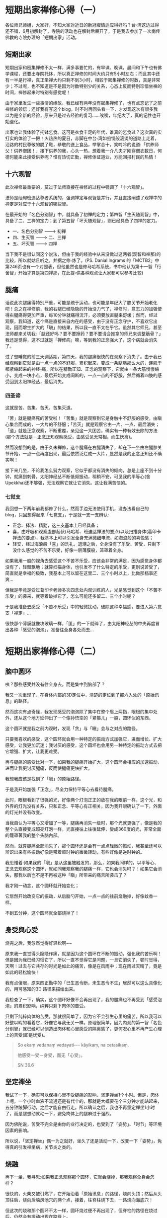 * 短期出家禅修心得（一）
各位师兄师姐，大家好，不知大家对近日的新冠疫情适应得好吗？台▫湾这边过得还不错，6月初解封了，寺院的活动也在解封后展开了，于是我去参加了一次南传佛教的寺院办理的「短期出家」活动。

** 短期出家

短期出家和密集禅修不太一样，满多事要忙的，有早课、晚课，晨间和下午也有佛学课程，还要出寺院托钵，所以真正禅修的时间大约只有5小时左右；而且其中还有一半是行禅，真正坐禅大约只剩不到3小时，相较于密集禅修的时数，真是非常少；不过呢，也不知道是不是因为时数特别少的关系，心态上反而特别珍惜坐禅的时间，禅修起来时特别有感觉呢！

由于家里发生一些事情的缘故，我已经有两年没有密集禅修了，也有点忘记了之前禅修的领悟；还好我有写这个blog，时不时再回头看一下，才发现这次有很多我以为是全新的经验，原来只是过去经验的复习......唉唉，年纪大了，真的记性也开始退化。

出家也让我体验了托钵乞食。这可是衣食丰足的年代，谁真的乞食过？这次真的实打实的体验了一把！火热热的夏日，赤脚在中台▫湾如煎锅般滚烫的道路上走着，沿路的村民尊敬的脱了鞋，恭敬的送上食品，举掌合十，笑吟吟的说道:「供养师父！供养僧团！」接下供养的我，心头一热，想着我一介凡夫才刚穿僧衣数日，何德何能来此接受供养呢？惟有热切正勤，禅修体证道业，方能回报村民的热情！

[[./img/1-0.jpg]]

** 十六观智

此次禅修最重要的，莫过于法师直接在禅修的过程中强调了「十六观智」。

法师是缅甸班迪达尊者系统的，强调禅定与观智是并行，并且直接阐述了观禅中的禅定是对应于十六观智的哪些智。

在最开始的「名色分别智」中，就具备了初禅的定力；第四智「生灭随观智」中，具备了二、三禅的定力；到了第五智「坏灭随观智」，则已经具备了四禅的定力。

- 一、名色分别智 -﻿-﻿-> 初禅
- 四、生灭智 -﻿-﻿-> 二、三禅
- 五、坏灭智 -﻿-﻿-> 四禅

当下我不是很认同这个说法，但由于我的经验中从来没做过这两者(观智和禅那)的比较，所以就姑且听之，并据之修▫炼了。(PS. Danial Ingrams 的「MCTB2」中第246页也有一个对照表，但他虽然也是修马哈希系统，书中他认为第十一智「行舍智」开始才算是第四禅那，在此提▫供各种观点让大家都可以参考比较)

[[./img/1-1.png]]

** 腿痛

话说此次腿痛得特别严重，可能是疏于运动，也可能是年纪大了膝关节开始老化吧！总之在禅修前，我的右腿已经隐隐的开始没力气了，禅修时，意志力的加强使得右腿痛得更加严重，每10分钟就痛得流汗，必须要放直腿来舒缓；然而，经过观察，我知道，这个痛是直接来自内在的感受，由于没有正念守护，不喜欢它出现，因而增生扩大的「瞋」的结果，所以我一直不太在乎它。虽然其它师兄，甚至法师都来关切我:「腿还好吗？要不要擦药？要不要请会推拿的师兄来调整筋骨？」我还是觉得，这不过就是「禅修病」嘛，等到我的正念强大了，这个病就会消失了。

过了想睡觉的前三天调适期，第四天，我的腿痛很快的在观察下消失了。由于我已经观察到它就是由一点一点的不舒服，累积起来，变成一条腿筋那么大的，连肌于都紧缩起来的神经▫痛，所以在精勤正知、正念的观察下，它就由一条大筋慢慢缩小，变成一块小点，最后开始变成间断的，一点一点的不舒服，然后循着四肢的感受回到太阳神经丛，最后消失。

*** 四圣谛

这就是苦、苦集、苦灭，苦集灭道。

「苦」就是腿痛死的苦受啦！「苦集」就是观察到它是身触中不舒服的感受，由瞋心集合而成的，一大片的不舒服；「苦灭」就是观察它由一片、一点、最后消失；「道」就是正念观察，不断重覆，亲见这一大团苦，确实有一种有效去除的方法(那个方法就是－正念正知观察感受，由感受见无常相，而生厌离)。

然而没想到的是，由于久未禅修，这个腿痛在右腿消失了，却在下一坐由左腿膝关节开始，一点一点再度出现，最后依然泛烂成一大片，显然是我的正念正知还不确实啊！

接下来几坐，不论我怎么努力观察，它似乎都没有消失的倾向，总是上座不到十分钟，就痛到刺骨，太阳神经丛不断低频振动，稍稍不安，可见我的平等心(舍Upekkha)还不够强，无法观察它就让它消失。这让我满苦恼的。

*** 七觉支

我回想一下两年前我都修了什么，然而手边无法使用手机，没办法看自己的blog，只回想得起来「七觉支」，于是就一支一支辨认:

- 正念、择法、精勤，这三支基本上已经具备；
- 喜，由呼吸和观察腹部起伏(马哈希、班迪达禅法的要点)以及扫描身体(葛印卡禅法的要点)，我基本上可以引发全身充满微细电流，如海浪般的喜悦感；
- 轻安，经过海浪般「喜」的洗礼，退潮之后，全身没有了乐受、苦受，只剩下没什么感觉的不苦不乐受，好像一层薄膜般，笼罩着全身。

如果我用一般的视角去感受这个不苦不乐受，应该会非常的满足，因为感觉身体都没有了，轻飘飘地；就算扫描身体，也引发不了什么特定的乐受，更别说苦受了，简直就是幸福的极致，我基本上可以留在这里二、三个小时以上，比做那档事还爽...

但我是毕竟是受过葛印卡老师多次四念处内观训练的人，光是感觉到这个「不苦不乐受」的袭来，就等着破掉它了，怎么可能还多留二、三个小时呢？

于是我准备去感受「不苦不乐受」中的轻微扰动，破除这种幸福感，要进入第六觉支「禅定」...

很快那个薄膜就像块玻璃一样，「匡」的一下就碎了，由太阳神经丛的中央再度冒出各种「感受的泡泡」，准备往全身各处而去...

* 短期出家禅修心得（二）
** 脑中圆环

咦？那些感受并没有往全身去，而是集中到脑部了？

我又一次重现了，在身体内部的3D定位中，清楚的定位到了那六入处的「原始讯息」的路径。

然而这次有点奇怪，我发现感受的泡泡除了集中在整个眉上两指，眼根的集中处外，还从这个地方延伸出了一个像孙悟空的「紧箍儿」一般，圆环似的东西。

这个圆环就是我之前内观时，发现「贪」与「瞋」会与之对应的路径。

只要我喜欢的感受，这个圆环就会用一种特定的振动方式加强它，进而增长、扩大感受，让我更加沉迷；我讨厌的感受，这个圆坏也会用另一种特定的振动方式去把它增强、扩大，让我更难受。

再与腿痛的感受比对一下，如果我的腿痛开始扩大，这个圆环会相应的加速振动，进而让我更讨厌腿痛，反而使腿痛更快扩大。

我想我应该是找到了「瞋」的原始路径。

于是我开始加强「正念」，尽全力保持平等心去看待腿痛。

此时，眼根看到了很强的光，好像两个灯泡正正的放在我的眼前一样。这个光，和外界的灯光没有关系，只和正念、平等心有正相关，因为我开眼确认了一下，外面的灯光并没有改变。

当我自认为平等心又增加了一等，腿痛再消失一级时，那个光就更强了，像是我的整个头直接变成超亮灯泡一样，光直接往上往後延伸，變成360度的光，非常全面的籠罩著我的整个头脑內部。

然而，就算腿痛全部消失了，那个圆环还是会有一点点轻微的振动，我甚至还可以辨识出来有些振动好像是带着顺时钟的微微转动，有些好像是逆时钟的。

我思惟着:如果我的「瞋」是从这里被触发的，那么，如果我同样的，以平等心、正念去观察这个圆环，就如同我观察我的腿痛一样，它也会消失吗？！如果它会消失，那我以后岂不是不再被这种「瞋」所带来的痛苦所袭击了？

我才刚一动念，这个圆环就开始变化；

它居然开始改变它的振动，从后脑勺开始，一点一点的往前烧融掉，好像蚊香一样。

不到五分钟，这个圆环就全部烧掉了！

** 身受與心受

烧完之后，我忽然觉得好轻松啊~~

原来我一直觉得头隐隐作痛，就是因为这个圆环在不断的振动，强化我的苦乐啊！但是因为我已经习惯它了，所以一直不觉得它是问题，一旦它消失了，顿时觉得，天啊！过去与它共存的时光是如此的痛苦，像是在风雨中；现在雨过天晴了，竟是如此的轻松愉快！

我有点傻眼，原来四正勤中的「已生恶令断，未生恶令不生」居然可以这么具像化的，用可感知的3D 路径来描绘出来。

我检查了一下，确实，这个圆环好像不会再出现了，我的腿痛也不再受到「感受泡泡」的累积影响，纯粹只剩下肉体的苦受。

只剩下纯粹肉体的苦受，那就很简单了，因为它不会引生心里的痛苦，所以我可以好整以暇的看着它，好像它与我无关一样。原理很简单，因为内观的第一智「名色分别智」就已经可以创造出肉体和心里感受的隔离感了，更何况心里不再产生心理上的苦受(即是忧受)。

#+begin_quote
So ekaṃ vedanaṃ vedayati-﻿-﻿- kāyikaṃ, na cetasikaṃ.

他感受一受－身受，而无「心受」。

SN 36.6 <<箭经>>

#+end_quote

** 坚定禅坐

我试了一下，确实可以保持心里不受腿痛的影响，坚定禅坐1个小时。但是，肉体上呢，一个小时血液不流通还是有代个的，那就是大概要花个三分钟才能站起来，五分钟跛脚行动，之后才能自由行走。所以确认之后，我也不再坚定禅坐1小时了，而是腿想动就动一下，避免肉体上的腿麻过于强烈。

因为佛陀说，苦受不完全是由你的业行决定的，也受到了「姿势」、「时节」等环境因素的影响。

所以说，「坚定禅坐」偶一为之就好，坐久了还是活动一下，改变一下「姿势」，免得真的引发禅坐病，关节炎之类的。

** 烧融

再下一坐，我寻思:如果我正念观察那个圆环，它就会烧掉，那我观察全身会怎样？

很快的，火柴又被引燃了，它开始沿着「原始讯息」的路径，烧向头顶；然后从头顶往后，烧向后脑风池穴的两个点，接着，往脊柱烧下去，一路烧向海底穴！

但这次的烧和那个圆环不太一样，圆环烧过便不再出现了，但脊柱的路径在烧过后，仍然会有振动出现在路径上。

也就是说，这路径上的烦恼还未根除。

还好，短期出家也有小参时间。我向法师报告了情况。

法师不愧是专业人士，他直接告诉我，他称这叫做「热融解」，是由于你平常的生活压抑太多，积累在神经上，而禅修时把这些压力都解除了出来，于是造成好像烧融的感觉在神经上出现。

这种由腿痛消失的感受，观察到头部活动的因果关系也是很好的，就是「因缘智」的正常发挥，表示我的修行路径是正确的。

另外，他也告诉我，看见亮光是好的，是禅相出现的象征。此时呢，禅修的目标就可以转到禅相了，但不要专注于禅相(这什么像是禅宗公案的说法，但没想到对我之后的禅修还真的很有用，不会卷进相里跟着跑)。

法師更进一步的说，看到一条一条的苦受变成一点一点，还只是二、三禅的定力，这叫「还看得到车尾灯」，真正的四禅定力，是连苦受都来不及出来，就直接消失；这叫「苦不着相」。

** 第六觉支:定

天啊！果然是明眼人指点，一下就点醒了我的盲点。

我过份重视苦受和原始訊息在身内3D 化的路径了，以致于忘记了「禅定」。

正念会引发出「正定」，然后就会有真正四禅的正受，表现在腿痛上就是:苦不着相。

这种「苦不着相」我以前也不是没修过，就是修出一个在体内3D 感知里之類的东西，然后体外的感受都在体外就灭去了，不入于心。只是...我可能没想过，这可能就是四禅。

下一座，我立刻开始检查禅支；禅支的前提是先找到五盖，再对治它；所以我开始找五盖...但无奈的是，此次我居然找不到五盖确切的位置！可能是因为持戒清净，加上每日拖钵的关系，功德非常的强，五盖基本上是出不来的，所以每次上座起码都有初禅(？！)...

...然而我又没办法像帕奥系的修法一样，可以把禅支辨识为心里的五个亮点，所以开始另外找禅定出现的其它六根相关现象。

还好，我找到了耳根上的现象，那就是每过一个禅定，耳中就会出现一种高频音。这种高频音大约在29000 Hz -﻿-﻿- 35000 Hz 左右(我为什么知道呢？因为之前出现时，害怕出现长期耳鸣，有比对过)，听起来和较低频的耳鸣(10000 Hz 以下)完全不同，禅定的耳鸣跟一般耳呜比起来是非常细小的声音，而且一定会伴随禅定出现，没有禅定它就消失了；就算四周非常安静，没有禅定它还是不会出现。

于是我根据耳中高频音来引发禅定。基本上，只要初禅的音频出现，心就会处于一种「听话」的状态，可以用思惟去下指令「入二禅」「入三禅」来引发禅定。

于是我下令「入四禅」，让心沉入。

没几分钟，我就引发了四禅，耳中充满四种高频音。

然后开始扫描身体。

哇！不再有烧融神经路径的感受了，身体内也没有任何明显的感受可言，只有皮肤上的各种触受，但是所有触受，不入于心－也就是经过体内的3D 检验，并没有延伸出体内的感受泡泡路径，进入太阳神经丛或是脑内。

腿痛就是关节上的一个小点，出现就消失，不会引发一整条筋的痛苦。

「四禅的防护力真强，这真是人天最高的幸福啊！」我心里这么想着。

* 短期出家禅修心得（三）
** 「法」是直接可见的

毫无苦受，也毫无乐受，任何感受都不入于心，每个六入的感受泡泡在它生起的那个点就熄灭了，不再引生喜贪苦忧入于心，好像有一个完美的保护膜守护在皮肤表层，以及各种六入表层。

可见我之前会烧融神经，是因为没有入到四禅，所以要苦入神经，再回头正念观察苦灭，搞得很忙；一旦我入到四禅，苦就直接在生起的那个点息灭，没什么好瞎忙的。

#+begin_quote
“sandiṭṭhiko dhammo hoti, akāliko ehipassiko opaneyyiko paccattaṃ veditabbo viññūhī”

「法确实是－直接可见的、即时的、请你来见的、能引导的、智者亲历的。」

SN.35.70 「優波哇那直接可見的經」

#+end_quote

世尊真的没说错呢！

再次小参，法师说，很好，表示你的路径应该是对的。

舍戒还家后，我试着再度引发四禅。但实在不容易啊！不是每次都能引发。在家生活果然挑战多多；然而，能引发四禅时，基本上，都能重覆禅修时的完全保护膜，苦乐不入于心，在表面生起就息灭。

于是，我对这条路信心更强了。

** 电池

只剩一个问题:怎么样时时保持四禅？

法师说，工作时是不能保持四禅的，行禅也不行，但是你能专注在工作，行禅时专注在「走、走」「提起、前进、放下」，那是一种充电的方式，能让你在坐禅时很快达到四禅，然后利用四禅的定力，一下根除烦恼！

我试了几次，真的好像我是一个小小蓄电池一样，行禅一个小时，好像在慢慢充电，然后一坐禅，「咻」的一下，好像电池放电一样，两分钟内就达到四禅！

** 宿命智

四禅有什么其它作用呢？我寻思着，之前去帕奥禅林道场请益时，记得法师说，可以试着引发宿命智，见到自己的前世今生。

我才刚想到宿命智，眼皮就开始跳了，眼根上更是出现幻灯片般的影像，只是有点模糊。

我试着用第三眼去对焦，它开始变得清楚了，第三眼配合着眼识，产生了内在视觉，看到了我小时候的各种影像，只是都是幻灯片的样子，很快的，跟着我的眼皮跳动的速度在切换着。

这...不就是「人生的走马灯」吗？！

我命令它，从前几天开始，往最小的时候回顾，那些影像，还真的就开始回放，从几天前开始拨幻灯片，很快放到了我三、四岁的时候；我的回忆，也跟着眼前快速跳动的影像，开始回味...

这很像在翻老相簿，但不同的是，翻相簿时有很多情绪会出现，各种感叹，各种不舍，各种愉快...

在这个内在视觉里，由于四禅的作用下，心里却是毫无起伏、没有任何情绪。看着自己的人生，好像在看着别人的人生一样。

我寻思，这些影像都是我知道的人生，有些还是跟我印象里的相簿里的老照片一模一样的影像，那有没有我不知道的影像？

「咻」一下的，腦中的投影片又切換了，真的出現了一些我没看过，但又与我有关的影像。

不过...这顶多能诱发我一些更深层的回忆，但就算寻找到这个影像的记忆，我也没办法证实那个影像就是真的啊？

而且话说回来，估且不论影像是真是假，由於我的回忆本来就是我知道的，在我认知范围內的，就算是诱发出来的回忆，还不是仍然在我的认知范围内吗？我要如何跳出我的认知范围去感知呢？

于是，我下了一个激进的指令:请翻出我「前一生」的影像。

不料，眼皮立刻戛然而止，不再跳动。眼前的影像也立刻变成一片白，不再有投影片。

我想，唉，果然宿命智要练习过啊，没练习看不到更前面的。

** 结论

经过此次禅修，我认知道，人类的这颗心本来就充满了各种神奇的能力，但这个人类仪器上，似乎被绑上了一些什么东西，以致于人类无法发挥他全部的能力；而禅修似乎能烧掉一些什么东西，于是人类就能够快速引发四禅这样高级的能力。

吃什么或是生活在什么环境，只是让人类发挥全部能力的次要因素；主要因素应该是去除那些结，引发四禅，就能发挥人类的全部潜能。

我觉得应该要修正一下我个人的路线。我本来看完了阿那丝塔夏的书，就想着要修复地球，买块好地，吃自然生长的食物，这样才能让我的头脑全速运转，产生正确的行动；

现在不用那么麻烦了，只要能够引发四禅，你的心就能全速运转，还比头脑快得多；而从四禅的平舍心产生的行动，就会是正确的，不需要等到吃了自然的食物、头脑全速运转后，才能产生正确的行动。

从四禅引发道心、果心，击落所有烦恼，让所有烦恼未来不会再生，才是人天最高的幸福。

愿我们都能如此达到解脱，Sadhu! Sadhu!

/PS. 我知道我还欠大家一个图，就是六入处的确切内在3D 位置，这次禅修时我随手画出来了，这几天就发出来。/

